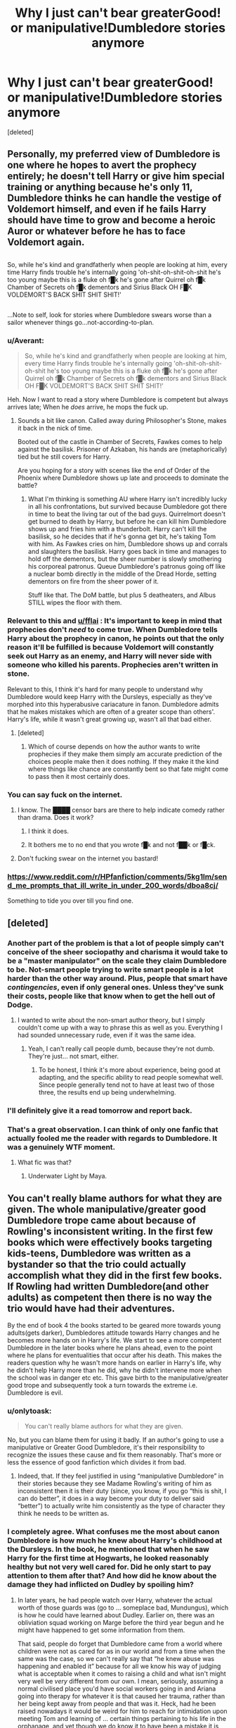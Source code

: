 #+TITLE: Why I just can't bear greaterGood! or manipulative!Dumbledore stories anymore

* Why I just can't bear greaterGood! or manipulative!Dumbledore stories anymore
:PROPERTIES:
:Score: 60
:DateUnix: 1483155433.0
:DateShort: 2016-Dec-31
:FlairText: Discussion
:END:
[deleted]


** Personally, my preferred view of Dumbledore is one where he hopes to avert the prophecy entirely; he doesn't tell Harry or give him special training or anything because he's only 11, Dumbledore thinks he can handle the vestige of Voldemort himself, and even if he fails Harry should have time to grow and become a heroic Auror or whatever before he has to face Voldemort again.

** 
   :PROPERTIES:
   :CUSTOM_ID: section
   :END:
So, while he's kind and grandfatherly when people are looking at him, every time Harry finds trouble he's internally going 'oh-shit-oh-shit-oh-shit he's too young maybe this is a fluke oh f█k he's gone after Quirrel oh f█k Chamber of Secrets oh f█k dementors and Sirius Black OH F█K VOLDEMORT'S BACK SHIT SHIT SHIT!'

** 
   :PROPERTIES:
   :CUSTOM_ID: section-1
   :END:
...Note to self, look for stories where Dumbledore swears worse than a sailor whenever things go...not-according-to-plan.
:PROPERTIES:
:Author: Avaday_Daydream
:Score: 38
:DateUnix: 1483157799.0
:DateShort: 2016-Dec-31
:END:

*** u/Averant:
#+begin_quote
  So, while he's kind and grandfatherly when people are looking at him, every time Harry finds trouble he's internally going 'oh-shit-oh-shit-oh-shit he's too young maybe this is a fluke oh f█k he's gone after Quirrel oh f█k Chamber of Secrets oh f█k dementors and Sirius Black OH F█K VOLDEMORT'S BACK SHIT SHIT SHIT!'
#+end_quote

Heh. Now I want to read a story where Dumbledore is competent but always arrives late; When he /does/ arrive, he mops the fuck up.
:PROPERTIES:
:Author: Averant
:Score: 29
:DateUnix: 1483158152.0
:DateShort: 2016-Dec-31
:END:

**** Sounds a bit like canon. Called away during Philosopher's Stone, makes it back in the nick of time.

Booted out of the castle in Chamber of Secrets, Fawkes comes to help against the basilisk. Prisoner of Azkaban, his hands are (metaphorically) tied but he still covers for Harry.

Are you hoping for a story with scenes like the end of Order of the Phoenix where Dumbledore shows up late and proceeds to dominate the battle?
:PROPERTIES:
:Author: Avaday_Daydream
:Score: 23
:DateUnix: 1483177644.0
:DateShort: 2016-Dec-31
:END:

***** What I'm thinking is something AU where Harry isn't incredibly lucky in all his confrontations, but survived because Dumbledore got there in time to beat the living tar out of the bad guys. Quirrelmort doesn't get burned to death by Harry, but before he can kill him Dumbledore shows up and fries him with a thunderbolt. Harry can't kill the basilisk, so he decides that if he's gonna get bit, he's taking Tom with him. As Fawkes cries on him, Dumbledore shows up and corrals and slaughters the basilisk. Harry goes back in time and manages to hold off the dementors, but the sheer number is slowly smothering his corporeal patronus. Queue Dumbledore's patronus going off like a nuclear bomb directly in the middle of the Dread Horde, setting dementors on fire from the sheer power of it.

Stuff like that. The DoM battle, but plus 5 deatheaters, and Albus STILL wipes the floor with them.
:PROPERTIES:
:Author: Averant
:Score: 5
:DateUnix: 1483238795.0
:DateShort: 2017-Jan-01
:END:


*** Relevant to this and [[/u/fflai][u/fflai]] : It's important to keep in mind that prophecies don't /need/ to come true. When Dumbledore tells Harry about the prophecy in canon, he points out that the only reason it'll be fulfilled is because Voldemort will constantly seek out Harry as an enemy, and Harry will never side with someone who killed his parents. Prophecies aren't written in stone.

Relevant to this, I think it's hard for many people to understand why Dumbledore would keep Harry with the Dursleys, especially as they've morphed into this hyperabusive cariacature in fanon. Dumbledore admits that he makes mistakes which are often of a greater scope than others'. Harry's life, while it wasn't great growing up, wasn't all that bad either.
:PROPERTIES:
:Author: Yurika_BLADE
:Score: 9
:DateUnix: 1483173219.0
:DateShort: 2016-Dec-31
:END:

**** [deleted]
:PROPERTIES:
:Score: 9
:DateUnix: 1483177408.0
:DateShort: 2016-Dec-31
:END:

***** Which of course depends on how the author wants to write prophecies if they make them simply am accurate prediction of the choices people make then it does nothing. If they make it the kind where things like chance are constantly bent so that fate might come to pass then it most certainly does.
:PROPERTIES:
:Author: Sarasin
:Score: 2
:DateUnix: 1483183073.0
:DateShort: 2016-Dec-31
:END:


*** You can say fuck on the internet.
:PROPERTIES:
:Author: T0lias
:Score: 5
:DateUnix: 1483177179.0
:DateShort: 2016-Dec-31
:END:

**** I know. The ████ censor bars are there to help indicate comedy rather than drama. Does it work?
:PROPERTIES:
:Author: Avaday_Daydream
:Score: 13
:DateUnix: 1483177830.0
:DateShort: 2016-Dec-31
:END:

***** I think it does.
:PROPERTIES:
:Author: yarglethatblargle
:Score: 4
:DateUnix: 1483207993.0
:DateShort: 2016-Dec-31
:END:


***** It bothers me to no end that you wrote f█k and not f██k or f█ck.
:PROPERTIES:
:Score: 2
:DateUnix: 1483439082.0
:DateShort: 2017-Jan-03
:END:


**** Don't fucking swear on the internet you bastard!
:PROPERTIES:
:Author: Skeletickles
:Score: 2
:DateUnix: 1483265979.0
:DateShort: 2017-Jan-01
:END:


*** [[https://www.reddit.com/r/HPfanfiction/comments/5kg1lm/send_me_prompts_that_ill_write_in_under_200_words/dboa8cj/]]

Something to tide you over till you find one.
:PROPERTIES:
:Author: Conneron
:Score: 1
:DateUnix: 1483158239.0
:DateShort: 2016-Dec-31
:END:


** [deleted]
:PROPERTIES:
:Score: 24
:DateUnix: 1483156468.0
:DateShort: 2016-Dec-31
:END:

*** Another part of the problem is that a lot of people simply can't conceive of the sheer sociopathy and charisma it would take to be a "master manipulator" on the scale they claim Dumbledore to be. Not-smart people trying to write smart people is a lot harder than the other way around. Plus, people that smart have /contingencies/, even if only general ones. Unless they've sunk their costs, people like that know when to get the hell out of Dodge.
:PROPERTIES:
:Author: Averant
:Score: 18
:DateUnix: 1483157710.0
:DateShort: 2016-Dec-31
:END:

**** I wanted to write about the non-smart author theory, but I simply couldn't come up with a way to phrase this as well as you. Everything I had sounded unnecessary rude, even if it was the same idea.
:PROPERTIES:
:Author: fflai
:Score: 5
:DateUnix: 1483159167.0
:DateShort: 2016-Dec-31
:END:

***** Yeah, I can't really call people dumb, because they're not dumb. They're just... not smart, either.
:PROPERTIES:
:Author: Averant
:Score: 5
:DateUnix: 1483159473.0
:DateShort: 2016-Dec-31
:END:

****** To be honest, I think it's more about experience, being good at adapting, and the specific ability to read people somewhat well. Since people generally tend not to have at least two of those three, the results end up being underwhelming.
:PROPERTIES:
:Author: Kazeto
:Score: 1
:DateUnix: 1483292816.0
:DateShort: 2017-Jan-01
:END:


*** I'll definitely give it a read tomorrow and report back.
:PROPERTIES:
:Author: fflai
:Score: 1
:DateUnix: 1483157127.0
:DateShort: 2016-Dec-31
:END:


*** That's a great observation. I can think of only one fanfic that actually fooled me the reader with regards to Dumbledore. It was a genuinely WTF moment.
:PROPERTIES:
:Author: ScottPress
:Score: 1
:DateUnix: 1483175466.0
:DateShort: 2016-Dec-31
:END:

**** What fic was that?
:PROPERTIES:
:Author: yarglethatblargle
:Score: 1
:DateUnix: 1483310896.0
:DateShort: 2017-Jan-02
:END:

***** Underwater Light by Maya.
:PROPERTIES:
:Author: ScottPress
:Score: 1
:DateUnix: 1483341087.0
:DateShort: 2017-Jan-02
:END:


** You can't really blame authors for what they are given. The whole manipulative/greater good Dumbledore trope came about because of Rowling's inconsistent writing. In the first few books which were effectively books targeting kids-teens, Dumbledore was written as a bystander so that the trio could actually accomplish what they did in the first few books. If Rowling had written Dumbledore(and other adults) as competent then there is no way the trio would have had their adventures.

By the end of book 4 the books started to be geared more towards young adults(gets darker), Dumbledores attitude towards Harry changes and he becomes more hands on in Harry's life. We start to see a more competent Dumbledore in the later books where he plans ahead, even to the point where he plans for eventualities that occur after his death. This makes the readers question why he wasn't more hands on earlier in Harry's life, why he didn't help Harry more than he did, why he didn't intervene more when the school was in danger etc etc. This gave birth to the manipulative/greater good trope and subsequently took a turn towards the extreme i.e. Dumbledore is evil.
:PROPERTIES:
:Author: MarauderMoriarty
:Score: 36
:DateUnix: 1483156670.0
:DateShort: 2016-Dec-31
:END:

*** u/onlytoask:
#+begin_quote
  You can't really blame authors for what they are given.
#+end_quote

No, but you can blame them for using it badly. If an author's going to use a manipulative or Greater Good Dumbledore, it's their responsibility to recognize the issues these cause and fix them reasonably. That's more or less the essence of good fanfiction which divides it from bad.
:PROPERTIES:
:Author: onlytoask
:Score: 16
:DateUnix: 1483221910.0
:DateShort: 2017-Jan-01
:END:

**** Indeed, that. If they feel justified in using “manipulative Dumbledore” in their stories because they see Madame Rowling's writing of him as inconsistent then it is their duty (since, you know, if you go “this is shit, I can do better”, it does in a way become your duty to deliver said “better”) to actually write him consistently as the type of character they think he needs to be written as.
:PROPERTIES:
:Author: Kazeto
:Score: 1
:DateUnix: 1483292963.0
:DateShort: 2017-Jan-01
:END:


*** I completely agree. What confuses me the most about canon Dumbledore is how much he knew about Harry's childhood at the Dursleys. In the book, he mentioned that when he saw Harry for the first time at Hogwarts, he looked reasonably healthy but not very well cared for. Did he only start to pay attention to them after that? And how did he know about the damage they had inflicted on Dudley by spoiling him?
:PROPERTIES:
:Author: FreakingTea
:Score: 1
:DateUnix: 1483258763.0
:DateShort: 2017-Jan-01
:END:

**** In later years, he had people watch over Harry, whatever the actual worth of those guards was (go to ... someplace bad, Mundungus), which is how he could have learned about Dudley. Earlier on, there was an obliviation squad working on Marge before the third year begun and he might have happened to get some information from them.

That said, people do forget that Dumbledore came from a world where children were not as cared for as in our world and from a time when the same was the case, so we can't really say that “he knew abuse was happening and enabled it” because for all we know his way of judging what is acceptable when it comes to raising a child and what isn't might very well be /very/ different from our own. I mean, seriously, assuming a normal civilised place you'd have social workers going in and Ariana going into therapy for whatever it is that caused her trauma, rather than her being kept away from people and that was it. Heck, had he been raised nowadays it would be weird for him to reach for intimidation upon meeting Tom and learning of ... certain things pertaining to his life in the orphanage, and yet though we do know it to have been a mistake it is something you'd expect from someone raised at the beginning of the 20th century or even a bit into the 19th century learning that a child has been doing stuff like that.

In the same vein, I think that him thinking that Harry was happy, even if just as Hogwarts, was for him a sign enough that Harry wasn't really treated all that badly so there was no reason to get involved. His later speech about whatever suffering Harry had to endure /probably/, as far as I see it, had nothing to do anything he could have seen as abuse and all to do with Harry not being able to do magic amongst the Dursleys and Dumbledore projecting /because Ariana couldn't use magic either, even if for a wholly different reason/. The “not well cared for” bit probably was something else too; it's a bit harder for me to guess what it could have been as /at Hogwarts/ Dumbledore has only ever met Harry while Harry was in his wizard robes which means he would have anything to go with, but there is the fact that it was Hagrid who went to fetch Harry and it wouldn't be beyond the man to assume that the conditions the Dursleys were living in were how they normally lived and then tattle to Dumbledore about how “those muggles lived with little Harry in a horrid place, there weren't even beds for everyone and they didn't have enough food” which could have at the time been construed by Dumbledore as them having a bit too little money.
:PROPERTIES:
:Author: Kazeto
:Score: 2
:DateUnix: 1483294828.0
:DateShort: 2017-Jan-01
:END:


** Love what you said about GreaterGood!Dumbledore jumping at the chance to save Harry if there was an option.

I think Dumbledore didn't come to the Harry has to be a martyr decision lightly. What I hate is that a lot of young fanfic writers use "greater good" as some black hole of morality but it isn't simple. I mean, he knows Voldemort is deadly and so long as there's a bit of him around people will die. And once you get rid of all the horcruxes he could take over Harry's body.

Ultimately after everything you could explain a lot of his behavior with Dumbledore quirks or thinking he's doing the right thing. The only thing I have trouble reconciling is placing Harry in such a terrible environment growing up. Sure you don't want him turning into a spoiled brat but there's growing up in a cold environment and growing up in a hostile environment.

If Dumbledore was unaware, he's incompetent. If he was aware, then that's just heartless.
:PROPERTIES:
:Author: riddlewriting
:Score: 10
:DateUnix: 1483169030.0
:DateShort: 2016-Dec-31
:END:


** AMEN. I too am really tired of those stories. Especially the ones that try to portrait him as a master manipulator and veteran politician, but when /one point/ in his plan fails, he can't seem to get a contingency into effect.

#+begin_quote
  A real greaterGood!Dumbledore would jump at the idea that Harry wouldn't need to be sacrificed. I doubt he could really live with himself.
#+end_quote

Free famous and likeable poster boy that already eats out of my hand? Any greater good Dumbledore having a Harry without a Horcrux would get a raging hard on... god that sounded dirty... I'll leave it.

The real Dumbledore was a wise, very intelligent wizard who held Britain (and probably a big chunk of the wizarding societies) on his shoulders like Atlas the world. He made mistakes, some small some rather huge, and since he wields so much power, some of those were even lethal to his followers and (in the end) to himself. He was manipulative, I think that's a fair statement to make, but not out of evil intent.

linkffn(Magicks of the Arcane) has my favourite Dumbles ever for the above stated reasons. He's a human - a very intelligent one - but still a human.
:PROPERTIES:
:Author: UndeadBBQ
:Score: 8
:DateUnix: 1483177593.0
:DateShort: 2016-Dec-31
:END:

*** [[http://www.fanfiction.net/s/8303194/1/][*/Magicks of the Arcane/*]] by [[https://www.fanfiction.net/u/2552465/Eilyfe][/Eilyfe/]]

#+begin_quote
  Sometimes, all it takes to rise to greatness is a helping hand, the incentive to survive. And thrust between giants Harry has no choice but become one himself if he wants to keep on breathing. He might've found a way, but life's never that easy. Clock's ticking, Harry. Learn fast now.
#+end_quote

^{/Site/: [[http://www.fanfiction.net/][fanfiction.net]] *|* /Category/: Harry Potter *|* /Rated/: Fiction M *|* /Chapters/: 40 *|* /Words/: 285,843 *|* /Reviews/: 1,868 *|* /Favs/: 4,960 *|* /Follows/: 4,783 *|* /Updated/: 1/28 *|* /Published/: 7/9/2012 *|* /Status/: Complete *|* /id/: 8303194 *|* /Language/: English *|* /Genre/: Adventure *|* /Characters/: Harry P., Albus D. *|* /Download/: [[http://www.ff2ebook.com/old/ffn-bot/index.php?id=8303194&source=ff&filetype=epub][EPUB]] or [[http://www.ff2ebook.com/old/ffn-bot/index.php?id=8303194&source=ff&filetype=mobi][MOBI]]}

--------------

*FanfictionBot*^{1.4.0} *|* [[[https://github.com/tusing/reddit-ffn-bot/wiki/Usage][Usage]]] | [[[https://github.com/tusing/reddit-ffn-bot/wiki/Changelog][Changelog]]] | [[[https://github.com/tusing/reddit-ffn-bot/issues/][Issues]]] | [[[https://github.com/tusing/reddit-ffn-bot/][GitHub]]] | [[[https://www.reddit.com/message/compose?to=tusing][Contact]]]

^{/New in this version: Slim recommendations using/ ffnbot!slim! /Thread recommendations using/ linksub(thread_id)!}
:PROPERTIES:
:Author: FanfictionBot
:Score: 2
:DateUnix: 1483177610.0
:DateShort: 2016-Dec-31
:END:


** Probably an unpooular opinion in this subreddit, but I can't stand "Dumbledore can do nothing wrong" stories just as much. Things you have to balance for him:

- Make him dumb enough to be believable.

- Make him smart enough to be able to oppose Voldemort

- Make Harry dumb enough to never question anything and follow his Mentor unquestioningly

- Make Harry smart enough to be believable

Honestly, canon!Dumbledore is just a giant mess and the bi-polar relationship of the Fandom towards the character perfectly reflects the frankly inconsistent and confused storytelling about him in the books.

Now, I'm perfectly capable of acknowledging all the issues with GreaterGood or Manipulative Dumbledore (especially in practicality, most writers just do a bad job of it), but at least it is an /attempt/ to reconcile the character in a somewhat coherent manner.

The best way to deal with him in my opinion is to go a completely AU route, but since Harry staying with the Dursleys is quite fundamental to the story you'll quickly find yourself in extreme-AU land (personally I have a very hard time seeing anyone who facilitates child abuse as a worthy mentor or pretty much anyone I'd want to hear opinions on morality from - I'd probably prefer to do the oposite of what that guy tells me) .
:PROPERTIES:
:Author: Deathcrow
:Score: 12
:DateUnix: 1483173305.0
:DateShort: 2016-Dec-31
:END:

*** No, I agree with you. In real life, many people with power stay in power through their wealth/connections/biases/etc. For example, just look at <insert political figure of your choice> in recent news, or on a smaller scale, all the domestic abusers that never get caught, or worse, that convince others that their victim is the one who has a problem, Sure, they aren't evil because they're evil, they have reasons and thought processes and stuff, but that's a problem with fleshing out secondary characters in general, not a unique problem with manipulative!Dumbledore fic.

I personally don't like Dumbledore to be particularly sympathetic. A man who intentionally ignored child abuse will never be the good guy to me as a reader, even though it's true in real life that this sort of person often fools others with their front. And of course Harry believes in him, he was groomed to!

Honestly, manipulative!Dumbledore, for all his proclaimed self-awareness in canon, is much more consistent than any other interpretation, especially given that the books are written from Harry's biased perspective. Others were probably better at seeing his flaws.
:PROPERTIES:
:Author: trappedinprivetdrive
:Score: 13
:DateUnix: 1483176508.0
:DateShort: 2016-Dec-31
:END:


*** Well, you can actually kind of justify a good AU Dumbledore who still sends Harry to the Dursleys initially without big problems. Let's just look at the information Dumbledore had on that night in Godric's Hallow:

- Petunia is the sister of Lily, who was standing up for victims of bullying, very popular, intelligent, responsible, head girl. So my first assumption for her sister would be the same.
- Petunia has sent him a letter when she was younger, begging for the possibility to go to Hogwarts. Dumbledore might've thought that she would jump at the thought to raise an important magical child, and become a bigger part of the world

That petunia is the complete opposite of Lily in ... everything (small minded world view, hates magic, egoistical, never amounted to really more than secretary and house-wife) is rather unforseen. Lily was very good, and the child would have protections there.

Now, he brings Harry to the Dursleys. He barely finds time to write a letter to them since he is at the ministry the whole day. They drop of Harry, and Dumbledore goes to bed after the most stressful day of his life.

The next week is as stressful, and so the thoughts about Harry slowly begin to slip his mind. A talk with Petunia would be nice, but there are more important things. And if there was any problem, she knew that she could reach him with a simple letter, after all she did that years back.

Now, months later the death-eater trials are mostly over. He thinks about Harry again. It's 10pm in the evening, bad time to just show up... Tomorrow he'll go!

And suddenly, 10 years are over. Dumbledore is 110 when Harry comes to Hogwarts. Time flies for him.

But for his behavior after that, you'll probably need to go an AU route, yes.
:PROPERTIES:
:Author: fflai
:Score: 8
:DateUnix: 1483214643.0
:DateShort: 2016-Dec-31
:END:

**** The bare minimum you need to do to hand off a toddler to adoptive parents is to ensure that the adoptive parents receive the toddler, and Dumbledore didn't even meet that bar. Nor do McGonagall and Hagrid. That's criminal negligence and child endangerment.

The rest falls apart once that initial handoff occurs. It gives Petunia a chance to object. Can Dumbledore reasonably override Petunia's preferences and demand that she act as Harry's mother? That's either unwise (she won't be induced by force or writ to be a good mother to Harry, and Dumbledore doesn't guess at that possibility) or evil (as before, but Dumbledore doesn't care).

You must change both Dumbledore and Petunia to get a reasonable result. Perhaps Petunia hopes that Harry won't be magical. Perhaps she hopes she can eliminate magic from him somehow and save him from the wizarding world. Either way makes it more likely that she treats Harry as family rather than a house-elf.
:PROPERTIES:
:Score: 7
:DateUnix: 1483218729.0
:DateShort: 2017-Jan-01
:END:


**** u/Deathcrow:
#+begin_quote
  Now, months later the death-eater trials are mostly over. He thinks about Harry again. It's 10pm in the evening, bad time to just show up... Tomorrow he'll go!

  And suddenly, 10 years are over. Dumbledore is 110 when Harry comes to Hogwarts. Time flies for him.
#+end_quote

I actually agreed with everything you wrote up to this point. The initial decision is completely understandable, but no matter how busy you are, if you took the responsibility of placing a child somewhere it is the least you could do to check up on it.

Any social worker who places a child in an abusive household without vetting the new guardians would surely face legal repercussions and Dumbledore has a much larger responsibility here because of his personal involvement in all aspects than some faceless government employee. That a child has to live in a cupboard for 10 years and suffer all kinds of emotional and at least some level of physical abuse just because you are too fucking busy to do something about it is completely unforgivable (I actually have a very visceral reaction every time I think about this, especially when considering that some people find this acceptable).
:PROPERTIES:
:Author: Deathcrow
:Score: 6
:DateUnix: 1483218642.0
:DateShort: 2017-Jan-01
:END:

***** u/fflai:
#+begin_quote
  Any social worker who places a child in an abusive household without vetting the new guardians would surely face legal repercussions and Dumbledore has a much larger responsibility here because of his personal involvement in all aspects than some faceless government employee
#+end_quote

Yes, but that employee has training and actually an idea of what he was doing. Dumbledore is kind of a jack of all trades, he just wings everything.

A team of professional curse-breakers probably wouldn't get cursed by Voldemort's ring, because they have training to do shit. In my mind, Dumbledore does so many things, he can't be an expert in too many of them.
:PROPERTIES:
:Author: fflai
:Score: 2
:DateUnix: 1483220863.0
:DateShort: 2017-Jan-01
:END:

****** You don't have to be an expert in child care to have basic human decency. Young parents do this all the time.

A professional at least has the excuse that they deal with hundreds of cases in a year, someone might fall through the cracks due to negligence. Dumbledore just dumps the literal chosen one on a fucking doorstep.
:PROPERTIES:
:Author: Deathcrow
:Score: 3
:DateUnix: 1483222484.0
:DateShort: 2017-Jan-01
:END:

******* Look, I'm not defending Dumbledore, I'm just trying to paint a scenario where it can happen without him having ill intentions and being completely bonkers. It is a big mistakes, nothing really excuses child abuse or neglect. I know how it can hurt, both of my parents were alcohol addicts when I was 10. I know being neglected is not fun.

Basic human decency isn't really something you can always count on, or there would be no abused children.
:PROPERTIES:
:Author: fflai
:Score: 1
:DateUnix: 1483224858.0
:DateShort: 2017-Jan-01
:END:

******** Don't worry about it! Happy new year!
:PROPERTIES:
:Author: Deathcrow
:Score: 3
:DateUnix: 1483228084.0
:DateShort: 2017-Jan-01
:END:


** I like to write Dumbledore as manipulative, but benevolent. Doing what's right, not what's easy - and risking his students' lives, as in book 6, definitely wouldn't be right. Greater Good in the sense that he'd rather kill a Death Eater than risk innocents, and would rather burden his own conscience with such a deed than anyone else's, but deeply regretting his past sins. In short, a very experienced, very skilled wizard on Harry's side.
:PROPERTIES:
:Author: Starfox5
:Score: 11
:DateUnix: 1483164460.0
:DateShort: 2016-Dec-31
:END:

*** u/fflai:
#+begin_quote
  and risking his students' lives, as in book 6, definitely wouldn't be right
#+end_quote

Yes, that is the single most stupid thing that he did. Everything else can be somewhat excused, but his behavior in year 6 was... stupid.

I like to think that his judgement was clouded because of the curse
:PROPERTIES:
:Author: fflai
:Score: 10
:DateUnix: 1483195750.0
:DateShort: 2016-Dec-31
:END:

**** Everyone was acting as if they had the idiot ball glued to their hands in book 6. Hermione and Ron, not suspecting Draco? After all that scumbag had tried in the past? Yeah, right. Then the thing about the notebook, the whole murder plot, the love potion side "plot",... I think that's the worst book of the series.
:PROPERTIES:
:Author: Starfox5
:Score: 15
:DateUnix: 1483197089.0
:DateShort: 2016-Dec-31
:END:

***** I probably agree that Book 6 ia the worst in the series (quite closely followed by Book 7 though), but I always feel the urge to point out that the basic plot-outline is kinda fantastic. The whole unbreakable-vow setup, making Snape's true loyalties ambiguous, the Vanishing Cabinet, wondering about Dumbeldore's machinations (considering he was already a walking corpse and him using that to his advantage in order to elevate Snape in the eyes of Voldemort - actually that's propably the first time that Snape is being used properly as a spy) and it all coming together in a climax on the Astronomy tower... just on paper this sounds great. I just don't understand why JKR felt it necessary to give everyone the 'idiot ball' in order to make Draco dangerous (it really seems pointless and unnecessary), not to mention all the other ridiculous subplots that you already mentioned witch hold little relevance for the rest of the story.

The general idea of the plot is much more sound than for example Book 4, which doesn't make any sense at all - still a much better book though (Book 4 and 7 seem pretty high at the top in the 'this doesn't make any sense at all' category in terms of plot).
:PROPERTIES:
:Author: Deathcrow
:Score: 2
:DateUnix: 1483267336.0
:DateShort: 2017-Jan-01
:END:

****** The unbreakable vow was a very stupid idea, in my opinion. It doesn't add anything, and it makes everyone ask: "Why don't we use that Vow to prove that we're telling the truth/make enemies swear not to attack us/use it in place of Azkaban/etc.?" The vanishing cabinet is a nice idea - but in the past, Death Eaters had no trouble entering Hogwarts, and students routinely sneaked in and out of the Castle. Sometimes carrying Dragons they then handed over to outsiders on top of the Astronomy Tower.

Why exactly was the cabinet needed? That was, afaik, never explained.
:PROPERTIES:
:Author: Starfox5
:Score: 1
:DateUnix: 1483280510.0
:DateShort: 2017-Jan-01
:END:

******* u/Deathcrow:
#+begin_quote
  The unbreakable vow was a very stupid idea, in my opinion. It doesn't add anything, and it makes everyone ask: "Why don't we use that Vow to prove that we're telling the truth/make enemies swear not to attack us/use it in place of Azkaban/etc.?
#+end_quote

Doesn't the same apply for Veritaserum, which also seems too powerful? I'm sure if you want you can come up with ways around the points you mentioned: Like... laws that forbid usage of unbreakable vows in law enforcement; possible loopholes; personally I like to believe that you can't be forced to enter an unbreakable vow, even if you are forced to say the words... since magic is supposedly based on intent (but that's just my headcannon; the idea that you could coerce someone into a vow seems much too broken even for HP... see below).

#+begin_quote
  The vanishing cabinet is a nice idea - but in the past, Death Eaters had no trouble entering Hogwarts, and students routinely sneaked in and out of the Castle.
#+end_quote

I think JKR just tries to add something 'new' to the lore in each book, even if established lore could be used for the same effect. It's just her way too expand her universe and I think the cabinet is neat.

Was the felix felicis really needed? Shouldn't there be a constant demand for that stuff in the world? Considering your apprehension about Unbreakable Vows, what about the Goblet of Fire? It has to be the most broken device in all of Harry Potter. It can coerce people into a magical contract without their consent. Forget about Unbreakable Vows, I'd go wild with the Goblet on Death Eaters and Voldemort.

I guess my point is that I can't even think on that level when considering Harry Potter, because almost any of the magical devices in that world is inherently broken and people are just too lazy or ignorant to (ab-)use them properly (The potential for the Fidelius Charm alone is insane).
:PROPERTIES:
:Author: Deathcrow
:Score: 1
:DateUnix: 1483283403.0
:DateShort: 2017-Jan-01
:END:

******** Veritaserum won't force a course of action. And with memory modification, it can be fooled as well - probably with some potions too. Also, there's a fine line between "we won't force you", and "of course, you don't have to do it... but if you do it, we'll see your testimony in a much better light".

I can see the Goblet of fire as a simple device that curses people who don't follow the edict. No need for a magical contract, or whatever.
:PROPERTIES:
:Author: Starfox5
:Score: 1
:DateUnix: 1483322751.0
:DateShort: 2017-Jan-02
:END:

********* u/Deathcrow:
#+begin_quote
  I can see the Goblet of fire as a simple device that curses people who don't follow the edict. No need for a magical contract, or whatever.
#+end_quote

Let's not dwell on semantics; it doesn't matter what you call its effect. It is clearly so strong that it can't be easily countered by Dumbledore (one of the most accomplished wizards of his time) and compels him to a very dangerous course of action (unless you think he actually wants Harry in the tournament). The consequences of not competing are so severe that playing right into Voldemort's hands seems to be the preferable course of action for everyone. It forces anyone to fight in some kind of tournament in which the tasks are arbitrarily governed by the organisers of the tournament. It's completely ridiculous. Task 1: Sing twinkle twinkle little star while wearing a tutu on the surface of Pluto. Good luck Voldemort.
:PROPERTIES:
:Author: Deathcrow
:Score: 1
:DateUnix: 1483341820.0
:DateShort: 2017-Jan-02
:END:


** Agreed.

I think you'll like the Dumbledore in Starfox5's fics. He's intelligent, powerful, resourceful but also incredibly flawed. It's a rather refreshing and well written approach!
:PROPERTIES:
:Author: iambeeblack
:Score: 3
:DateUnix: 1483251366.0
:DateShort: 2017-Jan-01
:END:


** Yes, Dumbledore is exceedingly hard to write, but that could be said about almost every character in the series. The problem once again stems from JKR's writing, or lack thereof in this situation. We are in a third-person narrative, but we never see anyone's thoughts, the only times we do are when it's important to the plot.

I would say, cut these guys a break. Dumbledore is hard to get right for everybody, and so is Harry. These aren't multi-national novels we're reading, these are simply fanfictions.
:PROPERTIES:
:Score: 2
:DateUnix: 1483264047.0
:DateShort: 2017-Jan-01
:END:


** Agreed. I do feel like these stem from a fundamental misunderstanding of Dumbledore's character, especially since he is complex and people suck at writing complex characters. There are many fics that fail by running with the manipulative angle, but also many positive Dumbledore fics that fail to really explore or display how he represents redemption and goodness. Even in most Good!Dumbledore fics, he's written poorly. In canon, Dumbledore fundamentally understands that he can makes mistakes, doesn't trust himself with power, and really understands how magic in the HPverse is driven by concepts (which really plays into a lot of the people that bash Dumbledore for believing that love can stop the Dark Lord).

I'd recommend reading his characterization in the second to last chapter of linkffn(9498559) (a fic which I just finished and loved) which paints a very convincing picture of Dumbledore that really meshes well with his actions in canon. That chapter is the last before the epilogue, but it's the only one from Dumbledore's point of view (albeit from an alternate reality) and captures his thought process well.
:PROPERTIES:
:Author: Yurika_BLADE
:Score: 1
:DateUnix: 1483172713.0
:DateShort: 2016-Dec-31
:END:

*** [[http://www.fanfiction.net/s/9498559/1/][*/A Matter of House/*]] by [[https://www.fanfiction.net/u/4112736/Emerald-Ashes][/Emerald Ashes/]]

#+begin_quote
  In which Bellatrix Black and Molly Prewett were sorted into Hufflepuff, and the world changed ever-so-slightly.
#+end_quote

^{/Site/: [[http://www.fanfiction.net/][fanfiction.net]] *|* /Category/: Harry Potter *|* /Rated/: Fiction T *|* /Chapters/: 12 *|* /Words/: 24,346 *|* /Reviews/: 150 *|* /Favs/: 345 *|* /Follows/: 102 *|* /Updated/: 8/13/2013 *|* /Published/: 7/16/2013 *|* /Status/: Complete *|* /id/: 9498559 *|* /Language/: English *|* /Genre/: Friendship/Family *|* /Characters/: Bellatrix L., Molly W. *|* /Download/: [[http://www.ff2ebook.com/old/ffn-bot/index.php?id=9498559&source=ff&filetype=epub][EPUB]] or [[http://www.ff2ebook.com/old/ffn-bot/index.php?id=9498559&source=ff&filetype=mobi][MOBI]]}

--------------

*FanfictionBot*^{1.4.0} *|* [[[https://github.com/tusing/reddit-ffn-bot/wiki/Usage][Usage]]] | [[[https://github.com/tusing/reddit-ffn-bot/wiki/Changelog][Changelog]]] | [[[https://github.com/tusing/reddit-ffn-bot/issues/][Issues]]] | [[[https://github.com/tusing/reddit-ffn-bot/][GitHub]]] | [[[https://www.reddit.com/message/compose?to=tusing][Contact]]]

^{/New in this version: Slim recommendations using/ ffnbot!slim! /Thread recommendations using/ linksub(thread_id)!}
:PROPERTIES:
:Author: FanfictionBot
:Score: 1
:DateUnix: 1483172732.0
:DateShort: 2016-Dec-31
:END:

**** my bad, meant to say linkffn(6892925)
:PROPERTIES:
:Author: Yurika_BLADE
:Score: 1
:DateUnix: 1483173378.0
:DateShort: 2016-Dec-31
:END:

***** [[http://www.fanfiction.net/s/6892925/1/][*/Stages of Hope/*]] by [[https://www.fanfiction.net/u/291348/kayly-silverstorm][/kayly silverstorm/]]

#+begin_quote
  Professor Sirius Black, Head of Slytherin house, is confused. Who are these two strangers found at Hogwarts, and why does one of them claim to be the son of Lily Lupin and that git James Potter? Dimension travel AU, no pairings so far. Dark humour.
#+end_quote

^{/Site/: [[http://www.fanfiction.net/][fanfiction.net]] *|* /Category/: Harry Potter *|* /Rated/: Fiction T *|* /Chapters/: 32 *|* /Words/: 94,563 *|* /Reviews/: 3,587 *|* /Favs/: 5,393 *|* /Follows/: 2,675 *|* /Updated/: 9/3/2012 *|* /Published/: 4/10/2011 *|* /Status/: Complete *|* /id/: 6892925 *|* /Language/: English *|* /Genre/: Adventure/Drama *|* /Characters/: Harry P., Hermione G. *|* /Download/: [[http://www.ff2ebook.com/old/ffn-bot/index.php?id=6892925&source=ff&filetype=epub][EPUB]] or [[http://www.ff2ebook.com/old/ffn-bot/index.php?id=6892925&source=ff&filetype=mobi][MOBI]]}

--------------

*FanfictionBot*^{1.4.0} *|* [[[https://github.com/tusing/reddit-ffn-bot/wiki/Usage][Usage]]] | [[[https://github.com/tusing/reddit-ffn-bot/wiki/Changelog][Changelog]]] | [[[https://github.com/tusing/reddit-ffn-bot/issues/][Issues]]] | [[[https://github.com/tusing/reddit-ffn-bot/][GitHub]]] | [[[https://www.reddit.com/message/compose?to=tusing][Contact]]]

^{/New in this version: Slim recommendations using/ ffnbot!slim! /Thread recommendations using/ linksub(thread_id)!}
:PROPERTIES:
:Author: FanfictionBot
:Score: 1
:DateUnix: 1483173392.0
:DateShort: 2016-Dec-31
:END:
